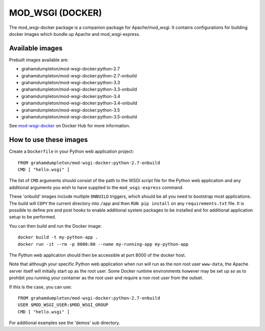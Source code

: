 =================
MOD_WSGI (DOCKER)
=================

The mod_wsgi-docker package is a companion package for Apache/mod_wsgi. It
contains configurations for building docker images which bundle up Apache
and mod_wsgi-express.

Available images
----------------

Prebuilt images available are:

* grahamdumpleton/mod-wsgi-docker:python-2.7
* grahamdumpleton/mod-wsgi-docker:python-2.7-onbuild
* grahamdumpleton/mod-wsgi-docker:python-3.3
* grahamdumpleton/mod-wsgi-docker:python-3.3-onbuild
* grahamdumpleton/mod-wsgi-docker:python-3.4
* grahamdumpleton/mod-wsgi-docker:python-3.4-onbuild
* grahamdumpleton/mod-wsgi-docker:python-3.5
* grahamdumpleton/mod-wsgi-docker:python-3.5-onbuild

See `mod-wsgi-docker <https://registry.hub.docker.com/u/grahamdumpleton/mod-wsgi-docker/>`_
on Docker Hub for more information.

How to use these images
-----------------------

Create a ``Dockerfile`` in your Python web application project::

    FROM grahamdumpleton/mod-wsgi-docker:python-2.7-onbuild
    CMD [ "hello.wsgi" ]

The list of ``CMD`` arguments should consist of the path to the WSGI script
file for the Python web application and any additional arguments you wish
to have supplied to the ``mod_wsgi-express`` command.

These 'onbuild' images include multiple ``ONBUILD`` triggers, which should
be all you need to bootstrap most applications. The build will ``COPY`` the
current directory into ``/app`` and then ``RUN pip install`` on any
``requirements.txt`` file. It is possible to define pre and post hooks to
enable additional system packages to be installed and for additional
application setup to be performed.

You can then build and run the Docker image::

    docker build -t my-python-app .
    docker run -it --rm -p 8000:80 --name my-running-app my-python-app

The Python web application should then be accessible at port 8000 of the
docker host.

Note that although your specific Python web application when run will run
as the non root user ``www-data``, the Apache server itself will initially
start up as the root user. Some Docker runtime environments however may be
set up so as to prohibit you running your container as the root user and
require a non root user from the outset.

If this is the case, you can use::

    FROM grahamdumpleton/mod-wsgi-docker:python-2.7-onbuild
    USER $MOD_WSGI_USER:$MOD_WSGI_GROUP
    CMD [ "hello.wsgi" ]

For additional examples see the 'demos' sub directory.

